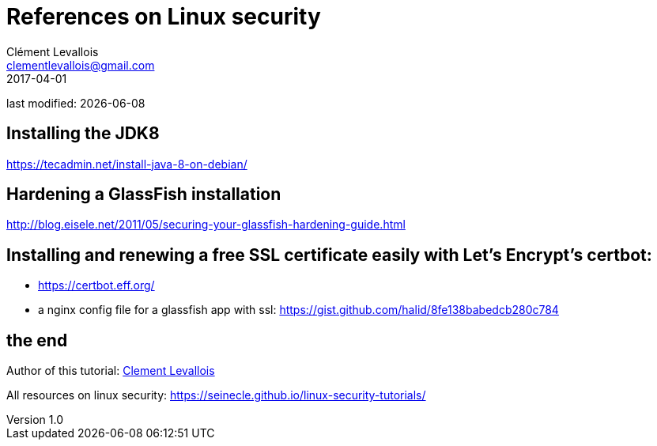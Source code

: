 = References on Linux security
Clément Levallois <clementlevallois@gmail.com>
2017-04-01

last modified: {docdate}

:icons!:
:asciimath:
:iconsfont:   font-awesome
:revnumber: 1.0
:example-caption!:
ifndef::imagesdir[:imagesdir: ../images]
ifndef::sourcedir[:sourcedir: ../../../main/java]

//ST: 'Escape' or 'o' to see all sides, F11 for full screen, 's' for speaker notes

== Installing the JDK8
https://tecadmin.net/install-java-8-on-debian/

== Hardening a GlassFish installation
http://blog.eisele.net/2011/05/securing-your-glassfish-hardening-guide.html

== Installing and renewing a free SSL certificate easily with Let's Encrypt's certbot:
- https://certbot.eff.org/
- a nginx config file for a glassfish app with ssl: https://gist.github.com/halid/8fe138babedcb280c784

== the end
//ST: The end!

//ST: !

Author of this tutorial: https://twitter.com/seinecle[Clement Levallois]

All resources on linux security: https://seinecle.github.io/linux-security-tutorials/
